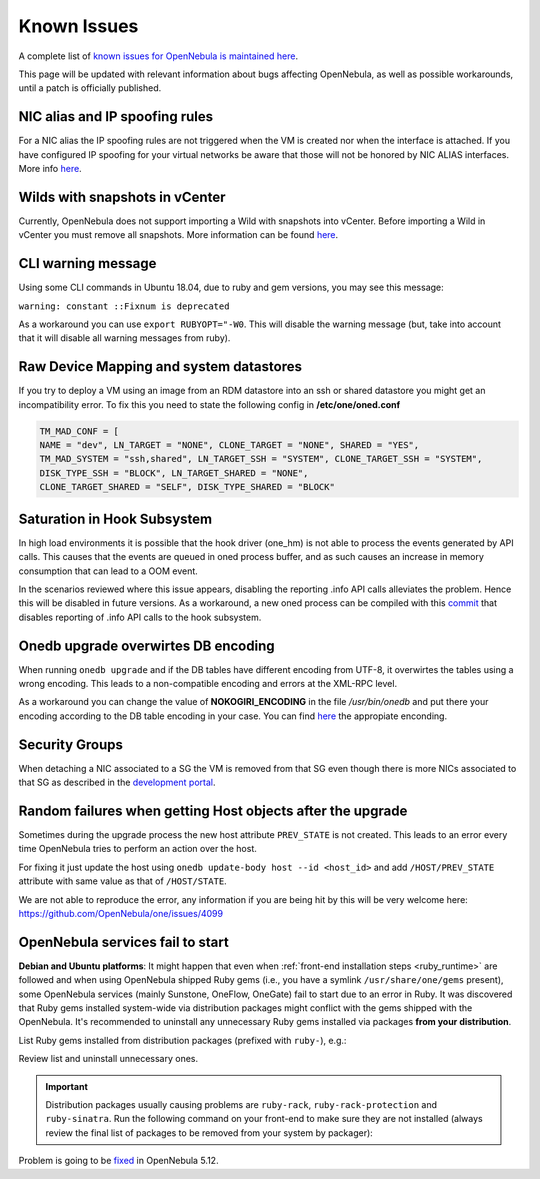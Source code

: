 .. _known_issues:

================================================================================
Known Issues
================================================================================

A complete list of `known issues for OpenNebula is maintained here <https://github.com/OpenNebula/one/issues?q=is%3Aopen+is%3Aissue+label%3A%22Type%3A+Bug%22+label%3A%22Status%3A+Accepted%22>`__.

This page will be updated with relevant information about bugs affecting OpenNebula, as well as possible workarounds, until a patch is officially published.

NIC alias and IP spoofing rules
================================================================================

For a NIC alias the IP spoofing rules are not triggered when the VM is created nor when the interface is attached. If you have configured IP spoofing for your virtual networks be aware that those will not be honored by NIC ALIAS interfaces. More info `here <https://github.com/OpenNebula/one/issues/3079>`__.

Wilds with snapshots in vCenter
================================================================================

Currently, OpenNebula does not support importing a Wild with snapshots into vCenter. Before importing a Wild in vCenter you must remove all snapshots. More information can be found `here <https://github.com/OpenNebula/one/issues/1268>`__.

CLI warning message
===================

Using some CLI commands in Ubuntu 18.04, due to ruby and gem versions, you may see this message:

``warning: constant ::Fixnum is deprecated``

As a workaround you can use ``export RUBYOPT="-W0``. This will disable the warning message (but, take into account that it will disable all warning messages from ruby).

Raw Device Mapping and system datastores
========================================

If you try to deploy a VM using an image from an RDM datastore into an ssh or shared datastore you might get an incompatibility error. To fix this you need to state the following config in **/etc/one/oned.conf**

.. code-block:: bash

    TM_MAD_CONF = [
    NAME = "dev", LN_TARGET = "NONE", CLONE_TARGET = "NONE", SHARED = "YES",
    TM_MAD_SYSTEM = "ssh,shared", LN_TARGET_SSH = "SYSTEM", CLONE_TARGET_SSH = "SYSTEM",
    DISK_TYPE_SSH = "BLOCK", LN_TARGET_SHARED = "NONE",
    CLONE_TARGET_SHARED = "SELF", DISK_TYPE_SHARED = "BLOCK"

Saturation in Hook Subsystem
============================

In high load environments it is possible that the hook driver (one_hm) is not able to process the events generated by API calls. This causes that the events are queued in oned process buffer, and as such causes an increase in memory consumption that can lead to a OOM event.

In the scenarios reviewed where this issue appears, disabling the reporting .info API calls alleviates the problem. Hence this will be disabled in future versions. As a workaround, a new oned process can be compiled with this `commit <https://github.com/OpenNebula/one/commit/5ba128ee7044f8b5e61772f03dcbcb89cfe3c2f8>`__ that disables reporting of .info API calls to the hook subsystem.

Onedb upgrade overwirtes DB encoding
====================================

When running ``onedb upgrade`` and if the DB tables have different encoding from UTF-8, it overwirtes the tables using a wrong encoding. This leads to a non-compatible encoding and errors at the XML-RPC level.

As a workaround you can change the value of **NOKOGIRI_ENCODING** in the file `/usr/bin/onedb` and put there your encoding according to the DB table encoding in your case. You can find `here <https://www.rubydoc.info/github/sparklemotion/nokogiri/Nokogiri/XML/SAX/Parser>`__ the appropiate enconding.

Security Groups
====================

When detaching a NIC associated to a SG the VM is removed from that SG even though there is more NICs associated to that SG as described in the `development portal <https://github.com/OpenNebula/one/issues/4354>`__.

Random failures when getting Host objects after the upgrade
===========================================================

Sometimes during the upgrade process the new host attribute ``PREV_STATE`` is not created. This leads to an error every time OpenNebula tries to perform an action over the host.

For fixing it just update the host using ``onedb update-body host --id <host_id>`` and add ``/HOST/PREV_STATE`` attribute with same value as that of ``/HOST/STATE``.

We are not able to reproduce the error, any information if you are being hit by this will be very welcome here: https://github.com/OpenNebula/one/issues/4099

.. _known_issues_ruby:

OpenNebula services fail to start
=================================

**Debian and Ubuntu platforms**: It might happen that even when :ref:`front-end installation steps <ruby_runtime>` are followed and when using OpenNebula shipped Ruby gems (i.e., you have a symlink ``/usr/share/one/gems`` present), some OpenNebula services (mainly Sunstone, OneFlow, OneGate) fail to start due to an error in Ruby. It was discovered that Ruby gems installed system-wide via distribution packages might conflict with the gems shipped with the OpenNebula. It's recommended to uninstall any unnecessary Ruby gems installed via packages **from your distribution**.

List Ruby gems installed from distribution packages (prefixed with ``ruby-``), e.g.:

.. prompt:: bash # auto

    # dpkg -l | grep ruby-
    ii  ruby-did-you-mean       1.2.0-2                      all          smart error messages for Ruby > 2.3
    ii  ruby-minitest           5.10.3-1                     all          Ruby test tools supporting TDD, BDD, mocking, and benchmarking
    ii  ruby-net-telnet         0.1.1-2                      all          telnet client library
    ii  ruby-power-assert       0.3.0-1                      all          library showing values of variables and method calls in an expression
    ii  ruby-rack               1.6.4-4ubuntu0.1             all          modular Ruby webserver interface
    ii  ruby-rack-protection    1.5.3-2+deb9u1build0.18.04.1 all          Protects against typical web attacks for Rack apps
    ii  ruby-sinatra            1.4.8-1                      all          Ruby web-development dressed in a DSL
    ii  ruby-test-unit          3.2.5-1                      all          unit testing framework for Ruby
    ii  ruby-tilt               2.0.1-2                      all          Generic interface to multiple Ruby template engines

Review list and uninstall unnecessary ones.

.. important::

    Distribution packages usually causing problems are ``ruby-rack``, ``ruby-rack-protection`` and ``ruby-sinatra``. Run the following command on your front-end to make sure they are not installed (always review the final list of packages to be removed from your system by packager):

    .. prompt:: bash # auto

        # apt-get remove ruby-rack ruby-rack-protection ruby-sinatra

Problem is going to be `fixed <https://github.com/OpenNebula/one/issues/4304>`__ in OpenNebula 5.12.
